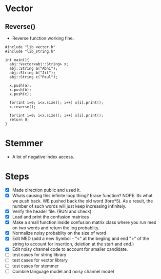 * Vector
** Reverse()
  - Reverse function working fine.
#+begin_src c++
#include "lib_vector.h"
#include "lib_string.h"

int main(){
  abj::Vector<abj::String> x;
  abj::String a("Abhi");
  abj::String b("Jit");
  abj::String c("Paul");
  
  x.push(a);
  x.push(b);
  x.push(c);

  for(int i=0; i<x.size(); i++) x[i].print();
  x.reverse();

  for(int i=0; i<x.size(); i++) x[i].print();
  return 0;
}
#+end_src
* Stemmer
  - A lot of negative index access.
* Steps
  - [X] Made direction public and used it.
  - [X] Whats causing this infinite loop thing? Erase function? NOPE. Its what we push back. WE pushed back the old word (fore*5). As a result, the number of such words will just keep increasing infinitely.
  - [X] Verify the header file. (RUN and check)
  - [X] Load and print the confusion matrices
  - [X] Make a small function inside confusion matrix class where you run med on two words and return the log probablity.
  - [X] Normalize noisy probablity on the size of word
  - [X] Edit MED (add a new Symbol - "<" at the begiing and end ">" of the string to account for insertion, deletion at the start and end.)
  - [X] Edit noisy channel code to account for smaller candidate.
  - [ ] test cases for string library
  - [ ] test cases for vector library
  - [ ] test cases for stemmer
  - [ ] Combile language model and noisy channel model
